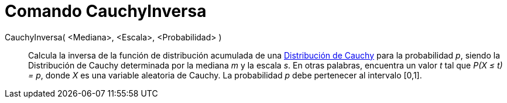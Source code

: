 = Comando CauchyInversa
:page-en: commands/InverseCauchy_Command
ifdef::env-github[:imagesdir: /es/modules/ROOT/assets/images]

CauchyInversa( <Mediana>, <Escala>, <Probabilidad> )::
  Calcula la inversa de la función de distribución acumulada de una
  http://en.wikipedia.org/wiki/Distribuci%C3%B3n_de_Cauchy[Distribución de Cauchy] para la probabilidad _p_, siendo la
  Distribución de Cauchy determinada por la mediana _m_ y la escala _s_.
  En otras palabras, encuentra un valor _t_ tal que _P(X ≤ t) = p_, donde _X_ es una variable aleatoria de Cauchy.
  La probabilidad _p_ debe pertenecer al intervalo [0,1].

